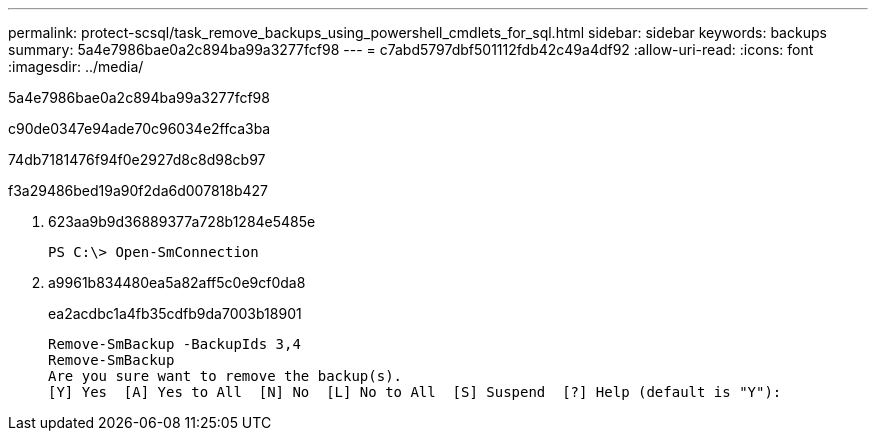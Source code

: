 ---
permalink: protect-scsql/task_remove_backups_using_powershell_cmdlets_for_sql.html 
sidebar: sidebar 
keywords: backups 
summary: 5a4e7986bae0a2c894ba99a3277fcf98 
---
= c7abd5797dbf501112fdb42c49a4df92
:allow-uri-read: 
:icons: font
:imagesdir: ../media/


[role="lead"]
5a4e7986bae0a2c894ba99a3277fcf98

c90de0347e94ade70c96034e2ffca3ba

74db7181476f94f0e2927d8c8d98cb97

.f3a29486bed19a90f2da6d007818b427
. 623aa9b9d36889377a728b1284e5485e
+
[listing]
----
PS C:\> Open-SmConnection
----
. a9961b834480ea5a82aff5c0e9cf0da8
+
ea2acdbc1a4fb35cdfb9da7003b18901

+
[listing]
----
Remove-SmBackup -BackupIds 3,4
Remove-SmBackup
Are you sure want to remove the backup(s).
[Y] Yes  [A] Yes to All  [N] No  [L] No to All  [S] Suspend  [?] Help (default is "Y"):
----


